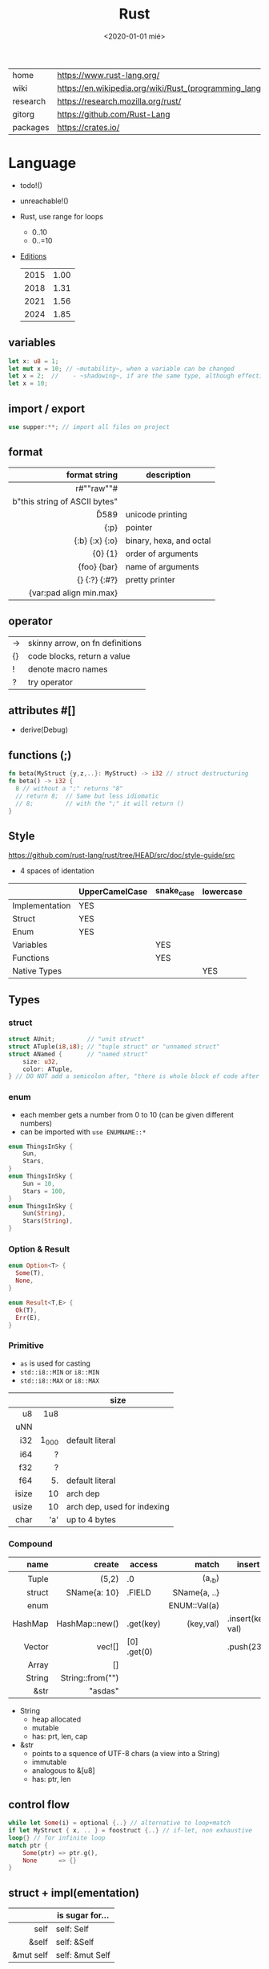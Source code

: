 #+TITLE: Rust
#+DATE: <2020-01-01 mié>

|----------+-----------------------------------------------------------|
| home     | https://www.rust-lang.org/                                |
| wiki     | https://en.wikipedia.org/wiki/Rust_(programming_language) |
| research | https://research.mozilla.org/rust/                        |
| gitorg   | https://github.com/Rust-Lang                              |
| packages | https://crates.io/                                        |
|----------+-----------------------------------------------------------|

* Language

- todo!()
- unreachable!()
- Rust, use range for loops
  - 0..10
  - 0..=10
- [[https://doc.rust-lang.org/nightly/edition-guide/introduction.html][Editions]]
  |------+------|
  | 2015 | 1.00 |
  | 2018 | 1.31 |
  | 2021 | 1.56 |
  | 2024 | 1.85 |
  |------+------|

** variables

#+begin_src rust
  let x: u8 = 1;
  let mut x = 10; // ~mutability~, when a variable can be changed
  let x = 2;  //    - ~shadowing~, if are the same type, although effectively are different variables
  let x = 10;
#+end_src

** import / export

#+begin_src rust
  use supper:**; // import all files on project
#+end_src

** format
|-------------------------------+-------------------------|
|                           <r> |                         |
|                 format string | description             |
|-------------------------------+-------------------------|
|           r#""raw"\tlines\n"# |                         |
| b"this string of ASCII bytes" |                         |
|                      \u{D589} | unicode printing        |
|                          {:p} | pointer                 |
|                {:b} {:x} {:o} | binary, hexa, and octal |
|                       {0} {1} | order of arguments      |
|                   {foo} {bar} | name of arguments       |
|                 {} {:?} {:#?} | pretty printer          |
|       {var:pad align min.max} |                         |
|-------------------------------+-------------------------|
** operator
|----+---------------------------------|
| -> | skinny arrow, on fn definitions |
| {} | code blocks, return a value     |
| !  | denote macro names              |
| ?  | try operator                    |
|----+---------------------------------|
** attributes #[]
- derive(Debug)
** functions (;)

#+begin_src rust
  fn beta(MyStruct {y,z,..}: MyStruct) -> i32 // struct destructuring
  fn beta() -> i32 {
    8 // without a ";" returns "8"
    // return 8;  // Same but less idiomatic
    // 8;         // with the ";" it will return ()
  }
#+end_src

** Style
https://github.com/rust-lang/rust/tree/HEAD/src/doc/style-guide/src
- 4 spaces of identation
|----------------+----------------+------------+-----------|
|                | UpperCamelCase | snake_case | lowercase |
|----------------+----------------+------------+-----------|
| Implementation | YES            |            |           |
| Struct         | YES            |            |           |
| Enum           | YES            |            |           |
| Variables      |                | YES        |           |
| Functions      |                | YES        |           |
| Native Types   |                |            | YES       |
|----------------+----------------+------------+-----------|
** Types
*** struct

#+begin_src rust
struct AUnit;         // "unit struct"
struct ATuple(i8,i8); // "tuple struct" or "unnamed struct"
struct ANamed {       // "named struct"
    size: u32,
    color: ATuple,
} // DO NOT add a semicolon after, "there is whole block of code after it"
#+end_src

*** enum

- each member gets a number from 0 to 10 (can be given different numbers)
- can be imported with ~use ENUMNAME::*~

#+begin_src rust
  enum ThingsInSky {
      Sun,
      Stars,
  }
  enum ThingsInSky {
      Sun = 10,
      Stars = 100,
  }
  enum ThingsInSky {
      Sun(String),
      Stars(String),
  }
#+end_src

*** Option & Result

#+begin_src rust
  enum Option<T> {
    Some(T),
    None,
  }
#+end_src

#+begin_src rust
  enum Result<T,E> {
    Ok(T),
    Err(E),
  }
#+end_src

*** Primitive
- =as= is used for casting
- ~std::i8::MIN~ or ~i8::MIN~
- ~std::i8::MAX~ or ~i8::MAX~
|-------+-------+-----------------------------|
|   <r> |   <r> |                             |
|       |       | size                        |
|-------+-------+-----------------------------|
|    u8 |   1u8 |                             |
|   uNN |       |                             |
|   i32 | 1_000 | default literal             |
|   i64 |     ? |                             |
|   f32 |     ? |                             |
|   f64 |    5. | default literal             |
| isize |    10 | arch dep                    |
| usize |    10 | arch dep, used for indexing |
|  char |   'a' | up to 4 bytes               |
|-------+-------+-----------------------------|
*** Compound
|---------+------------------+-------------+--------------+-------------------|
|     <r> |              <r> |             |          <r> |                   |
|    name |           create | access      |        match | insert            |
|---------+------------------+-------------+--------------+-------------------|
|   Tuple |            (5,2) | .0          |       (a,_b) |                   |
|  struct |     SName{a: 10} | .FIELD      | SName{a, ..} |                   |
|    enum |                  |             | ENUM::Val(a) |                   |
| HashMap |   HashMap::new() | .get(key)   |    (key,val) | .insert(key, val) |
|  Vector |           vec![] | [0] .get(0) |              | .push(23)         |
|   Array |               [] |             |              |                   |
|  String | String::from("") |             |              |                   |
|    &str |          "asdas" |             |              |                   |
|---------+------------------+-------------+--------------+-------------------|

- String
  - heap allocated
  - mutable
  - has: prt, len, cap
- &str
  - points to a squence of UTF-8 chars (a view into a String)
  - immutable
  - analogous to &[u8]
  - has: ptr, len

** control flow

#+begin_src rust
  while let Some(i) = optional {..} // alternative to loop+match
  if let MyStruct { x, .. } = foostruct {..} // if-let, non exhaustive
  loop{} // for infinite loop
  match ptr {
      Some(ptr) => ptr.g(),
      None      => {}
  }
#+end_src

** struct + impl(ementation)

|-----------+-----------------|
|       <r> |                 |
|           | is sugar for... |
|-----------+-----------------|
|      self | self: Self      |
|     &self | self: &Self     |
| &mut self | self: &mut Self |
|-----------+-----------------|

#+begin_src rust
  struct Foo {
        x: usize
    pub y: usize
  }
  impl Foo {
          fn this()         //        static
      pub fn this()         // public static
          fn this(&self)    // instance method
          fn this(&mut self)
      pub fn this(self)     // takes the self itself
  }
  #+end_src

** struct + impl + generic

#+begin_src rust
  struct MyVect<T> {
      contents: T,
  }
  impl<T> MyVect<T> {
      pub fn find<P>(&self, predicate: P) -> Option<&T>
      where P: Fn(&T) -> bool {
          for v in self {
              if predicate(v) {
                  return Some(v);
              }
          }
          None
      }
  }
#+end_src

**  trait + impl

a common method for multiple types

#+begin_src rust
  trait Foo { // like an interface
      fn method(&self) -> retType;
  }
  impl Foo for MyStruct {
      fn method(&self) -> retType {...}
  }
#+end_src

** Standard Library
https://doc.rust-lang.org/std/#modules
|-------------+-----------------------------------------------------------------------------------------------------------------|
|         <r> |                                                                                                                 |
|      MODULE | DESCRIPTION                                                                                                     |
|-------------+-----------------------------------------------------------------------------------------------------------------|
|       [[https://doc.rust-lang.org/std/array/index.html][array]] | Utilities for the array primitive type.                                                                         |
|        [[https://doc.rust-lang.org/std/char/index.html][char]] | Utilities for the char primitive type.                                                                          |
|         [[https://doc.rust-lang.org/std/f32/index.html][f32]] | Constants for the f32 single-precision floating point type.                                                     |
|         [[https://doc.rust-lang.org/std/f64/index.html][f64]] | Constants for the f64 double-precision floating point type.                                                     |
|       [[https://doc.rust-lang.org/std/slice/index.html][slice]] | Utilities for the slice primitive type.                                                                         |
|         [[https://doc.rust-lang.org/std/str/index.html][str]] | Utilities for the str primitive type.                                                                           |
|      [[https://doc.rust-lang.org/std/string/index.html][string]] | A UTF-8–encoded, growable string.                                                                               |
|-------------+-----------------------------------------------------------------------------------------------------------------|
|       [[https://doc.rust-lang.org/std/alloc/index.html][alloc]] | Memory allocation APIs.                                                                                         |
|         [[https://doc.rust-lang.org/std/any/index.html][any]] | Utilities for dynamic typing or type ~reflection.~                                                              |
|        [[https://doc.rust-lang.org/std/arch/index.html][arch]] | ~SIMD~ and vendor intrinsics module.                                                                            |
|       [[https://doc.rust-lang.org/std/ascii/index.html][ascii]] | Operations on ASCII strings and characters.                                                                     |
|   [[https://doc.rust-lang.org/std/backtrace/index.html][backtrace]] | Support for capturing a stack backtrace of an OS thread                                                         |
|      [[https://doc.rust-lang.org/std/borrow/index.html][borrow]] | A module for working with borrowed data.                                                                        |
|       [[https://doc.rust-lang.org/std/boxed/index.html][boxed]] | The Box<T> type for heap allocation.                                                                            |
|        [[https://doc.rust-lang.org/std/cell/index.html][cell]] | Shareable mutable containers.                                                                                   |
|       [[https://doc.rust-lang.org/std/clone/index.html][clone]] | The Clone trait for types that cannot be ‘implicitly copied’.                                                   |
|         [[https://doc.rust-lang.org/std/cmp/index.html][cmp]] | Utilities for comparing and ordering values.                                                                    |
| [[https://doc.rust-lang.org/std/collections/index.html][collections]] | Collection types.                                                                                               |
|     [[https://doc.rust-lang.org/std/convert/index.html][convert]] | Traits for conversions between types.                                                                           |
|     [[https://doc.rust-lang.org/std/default/index.html][default]] | The Default trait for types with a default value.                                                               |
|         [[https://doc.rust-lang.org/std/env/index.html][env]] | Inspection and manipulation of the process’s environment.                                                       |
|       [[https://doc.rust-lang.org/std/error/index.html][error]] | Interfaces for working with Errors.                                                                             |
|         [[https://doc.rust-lang.org/std/ffi/index.html][ffi]] | Utilities related to FFI bindings.                                                                              |
|         [[https://doc.rust-lang.org/std/fmt/index.html][fmt]] | Utilities for formatting and printing Strings.                                                                  |
|          [[https://doc.rust-lang.org/std/fs/index.html][fs]] | Filesystem manipulation operations.                                                                             |
|      [[https://doc.rust-lang.org/std/future/index.html][future]] | Asynchronous basic functionality.                                                                               |
|        [[https://doc.rust-lang.org/std/hash/index.html][hash]] | Generic hashing support.                                                                                        |
|        [[https://doc.rust-lang.org/std/hint/index.html][hint]] | Hints to compiler that affects how code should be emitted or optimized. Hints may be compile time or runtime.   |
|          [[https://doc.rust-lang.org/std/io/index.html][io]] | Traits, helpers, and type definitions for core I/O functionality.                                               |
|        [[https://doc.rust-lang.org/std/iter/index.html][iter]] | Composable external iteration.                                                                                  |
|      [[https://doc.rust-lang.org/std/marker/index.html][marker]] | Primitive traits and types representing basic properties of types.                                              |
|         [[https://doc.rust-lang.org/std/mem/index.html][mem]] | Basic functions for dealing with memory.                                                                        |
|         [[https://doc.rust-lang.org/std/net/index.html][net]] | Networking primitives for TCP/UDP communication.                                                                |
|         [[https://doc.rust-lang.org/std/num/index.html][num]] | Additional functionality for numerics.                                                                          |
|         [[https://doc.rust-lang.org/std/ops/index.html][ops]] | Overloadable operators.                                                                                         |
|      [[https://doc.rust-lang.org/std/option/index.html][option]] | Optional values.                                                                                                |
|          [[https://doc.rust-lang.org/std/os/index.html][os]] | OS-specific functionality.                                                                                      |
|       [[https://doc.rust-lang.org/std/panic/index.html][panic]] | Panic support in the standard library.                                                                          |
|        [[https://doc.rust-lang.org/std/path/index.html][path]] | Cross-platform path manipulation.                                                                               |
|         [[https://doc.rust-lang.org/std/pin/index.html][pin]] | Types that pin data to a location in memory.                                                                    |
|     [[https://doc.rust-lang.org/std/prelude/index.html][prelude]] | The Rust Prelude                                                                                                |
|   [[https://doc.rust-lang.org/std/primitive/index.html][primitive]] | This module reexports the primitive types to allow usage that is not possibly shadowed by other declared types. |
|     [[https://doc.rust-lang.org/std/process/index.html][process]] | A module for working with processes.                                                                            |
|         [[https://doc.rust-lang.org/std/ptr/index.html][ptr]] | Manually manage memory through raw pointers.                                                                    |
|          [[https://doc.rust-lang.org/std/rc/index.html][rc]] | Single-threaded reference-counting pointers. ‘Rc’ stands for ‘Reference Counted’.                               |
|      [[https://doc.rust-lang.org/std/result/index.html][result]] | Error handling with the Result type.                                                                            |
|        [[https://doc.rust-lang.org/std/sync/index.html][sync]] | Useful synchronization primitives.                                                                              |
|        [[https://doc.rust-lang.org/std/task/index.html][task]] | Types and Traits for working with asynchronous tasks.                                                           |
|      [[https://doc.rust-lang.org/std/thread/index.html][thread]] | Native threads.                                                                                                 |
|        [[https://doc.rust-lang.org/std/time/index.html][time]] | Temporal quantification.                                                                                        |
|         [[https://doc.rust-lang.org/std/vec/index.html][vec]] | A contiguous growable array type with heap-allocated contents, written Vec<T>.                                  |
|-------------+-----------------------------------------------------------------------------------------------------------------|
** Experimental Modules
|----------------+---------------------------------------------------------------|
| assert_matches | Unstable module containing the unstable assert_matches macro. |
| async_iter     | Composable asynchronous iteration.                            |
| f16            | Constants for the f16 double-precision floating point type.   |
| f128           | Constants for the f128 double-precision floating point type.  |
| intrinsics     | Compiler intrinsics.                                          |
| pat            | Helper module for exporting the pattern_type macro            |
| simd           | Portable SIMD module.                                         |
|----------------+---------------------------------------------------------------|

* Codebases
- https://github.com/pop-os/system76-power
